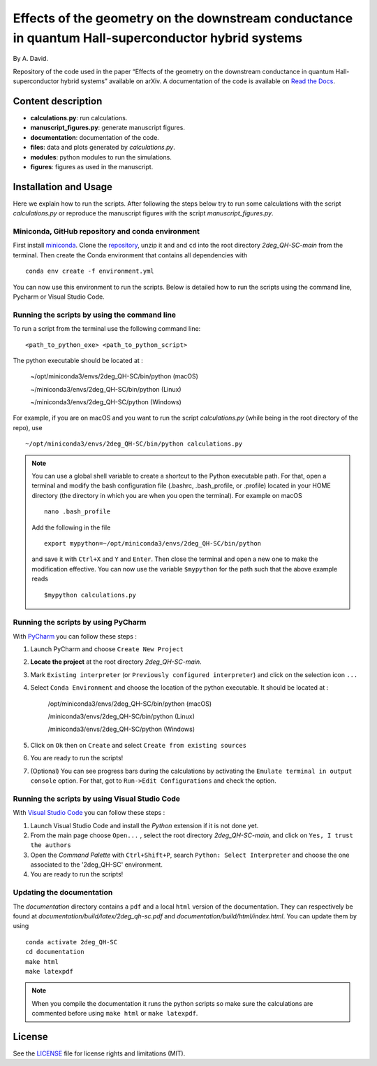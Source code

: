 Effects of the geometry on the downstream conductance in quantum Hall-superconductor hybrid systems 
===================================================================================================

By A. David.

Repository of the code used in the paper “Effects of the geometry on the downstream conductance in quantum Hall-superconductor hybrid systems” 
available on arXiv. A documentation of the code is available on `Read the Docs <https://2deg_qh-sc.readthedocs.io/en/latest/>`_.


Content description
-------------------

- **calculations.py**: run calculations.
- **manuscript_figures.py**: generate manuscript figures.
- **documentation**: documentation of the code.
- **files**: data and plots generated by `calculations.py`.
- **modules**: python modules to run the simulations.
- **figures**: figures as used in the manuscript.



Installation and Usage
----------------------

Here we explain how to run the scripts. 
After following the steps below try to run some calculations 
with the script *calculations.py* or reproduce the manuscript 
figures with the script *manuscript_figures.py*. 



Miniconda, GitHub repository and conda environment
~~~~~~~~~~~~~~~~~~~~~~~~~~~~~~~~~~~~~~~~~~~~~~~~~~

First install `miniconda <https://docs.conda.io/en/latest/miniconda.html>`_.
Clone the `repository <https://github.com/akdavid/2deg_QH-SC/>`_, unzip it and 
and ``cd`` into the root directory *2deg_QH-SC-main* from the terminal.
Then create the Conda environment that contains all dependencies with ::

   conda env create -f environment.yml


You can now use this environment to run the scripts.
Below is detailed how to run the scripts using the command line,
Pycharm or Visual Studio Code.

Running the scripts by using the command line
~~~~~~~~~~~~~~~~~~~~~~~~~~~~~~~~~~~~~~~~~~~~~

To run a script from the terminal use the following command line: ::

   <path_to_python_exe> <path_to_python_script>

The python executable  should be located at :

      ~/opt/miniconda3/envs/2deg_QH-SC/bin/python (macOS)

      ~/miniconda3/envs/2deg_QH-SC/bin/python (Linux)

      ~/miniconda3/envs/2deg_QH-SC/python (Windows)

For example, if you are on macOS and you want to run the script
*calculations.py* (while being in the root directory of the repo), use ::

    ~/opt/miniconda3/envs/2deg_QH-SC/bin/python calculations.py


.. NOTE::

   You can use a global shell variable to create a shortcut to the Python executable path.
   For that, open a terminal and modify the bash configuration file (.bashrc, .bash_profile, or .profile) located in your 
   HOME directory (the directory in which you are when you open the terminal). For example on macOS ::
 
       nano .bash_profile

   Add the following in the file ::
   
       export mypython=~/opt/miniconda3/envs/2deg_QH-SC/bin/python

   and save it with ``Ctrl+X`` and ``Y`` and ``Enter``. 
   Then close the terminal and open a new one to make the modification effective. 
   You can now use the variable ``$mypython``
   for the path such that the above example reads ::
   
       $mypython calculations.py



Running the scripts by using PyCharm
~~~~~~~~~~~~~~~~~~~~~~~~~~~~~~~~~~~~

With `PyCharm <https://www.jetbrains.com/pycharm/download/>`_ you can follow these steps :

1. Launch PyCharm and choose ``Create New Project`` 
2. **Locate the project** at the root directory *2deg_QH-SC-main*.
3. Mark ``Existing interpreter`` (or ``Previously configured interpreter``)
   and click on the selection icon ``...``
4. Select ``Conda Environment`` and choose the location of the python executable.
   It should be located at :

      /opt/miniconda3/envs/2deg_QH-SC/bin/python (macOS)

      /miniconda3/envs/2deg_QH-SC/bin/python (Linux)

      /miniconda3/envs/2deg_QH-SC/python (Windows)

5. Click on ``Ok`` then on ``Create`` and select ``Create from existing sources``
6. You are ready to run the scripts!
7. (Optional) You can see progress bars during the calculations by activating the
   ``Emulate terminal in output console`` option. For that, got to ``Run->Edit Configurations``
   and check the option.



Running the scripts by using Visual Studio Code
~~~~~~~~~~~~~~~~~~~~~~~~~~~~~~~~~~~~~~~~~~~~~~~

With `Visual Studio Code <https://code.visualstudio.com/download/>`_ you can follow these steps :

1. Launch Visual Studio Code and install the *Python* extension if it is not done yet.
2. From the main page choose ``Open...`` , select the root directory *2deg_QH-SC-main*, and click on
   ``Yes, I trust the authors``
3. Open the *Command Palette* with ``Ctrl+Shift+P``, search
   ``Python: Select Interpreter`` and choose the one associated to the '2deg_QH-SC'
   environment.
4. You are ready to run the scripts!



Updating the documentation
~~~~~~~~~~~~~~~~~~~~~~~~~~

The *documentation* directory contains a ``pdf`` and a local ``html`` version of the documentation.
They can respectively be found at *documentation/build/latex/2deg_qh-sc.pdf*
and *documentation/build/html/index.html*. You can update them by using ::

   conda activate 2deg_QH-SC
   cd documentation
   make html
   make latexpdf


.. NOTE::

   When you compile the documentation it runs the python scripts so make sure
   the calculations are commented before using ``make html`` or ``make latexpdf``.


License
-------

See the `LICENSE <LICENCE.rst>`_ file for license rights and limitations (MIT).
